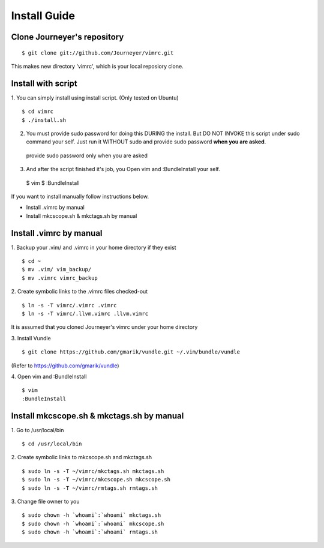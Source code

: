 

Install Guide
=============

Clone Journeyer's repository
----------------------------
::

 $ git clone git://github.com/Journeyer/vimrc.git

This makes new directory 'vimrc', which is your local reposiory clone.

Install with script
-------------------

1. You can simply install using install script. (Only tested on Ubuntu)
::

 $ cd vimrc
 $ ./install.sh

2. You must provide sudo password for doing this DURING the install.
   But DO NOT INVOKE this script under sudo command your self.
   Just run it WITHOUT sudo and provide sudo password **when you are asked**.
   ::

 provide sudo password only when you are asked

3. And after the script finished it's job, you Open vim and :BundleInstall
   your self.
   ::

 $ vim
 $ :BundleInstall

If you want to install manually follow instructions below.

- Install .vimrc by manual
- Install mkcscope.sh & mkctags.sh by manual

Install .vimrc by manual
------------------------

1. Backup your .vim/ and .vimrc in your home directory if they exist
::

 $ cd ~
 $ mv .vim/ vim_backup/
 $ mv .vimrc vimrc_backup

2. Create symbolic links to the .vimrc files checked-out
::

 $ ln -s -T vimrc/.vimrc .vimrc
 $ ln -s -T vimrc/.llvm.vimrc .llvm.vimrc

It is assumed that you cloned Journeyer's vimrc under your home directory

3. Install Vundle
::

 $ git clone https://github.com/gmarik/vundle.git ~/.vim/bundle/vundle

(Refer to https://github.com/gmarik/vundle)

4. Open vim and :BundleInstall
::

 $ vim
 :BundleInstall

Install mkcscope.sh & mkctags.sh by manual
------------------------------------------

1. Go to /usr/local/bin
::

 $ cd /usr/local/bin

2. Create symbolic links to mkcscope.sh and mkctags.sh
::

 $ sudo ln -s -T ~/vimrc/mkctags.sh mkctags.sh
 $ sudo ln -s -T ~/vimrc/mkcscope.sh mkcscope.sh
 $ sudo ln -s -T ~/vimrc/rmtags.sh rmtags.sh

3. Change file owner to you
::

 $ sudo chown -h `whoami`:`whoami` mkctags.sh
 $ sudo chown -h `whoami`:`whoami` mkcscope.sh
 $ sudo chown -h `whoami`:`whoami` rmtags.sh


